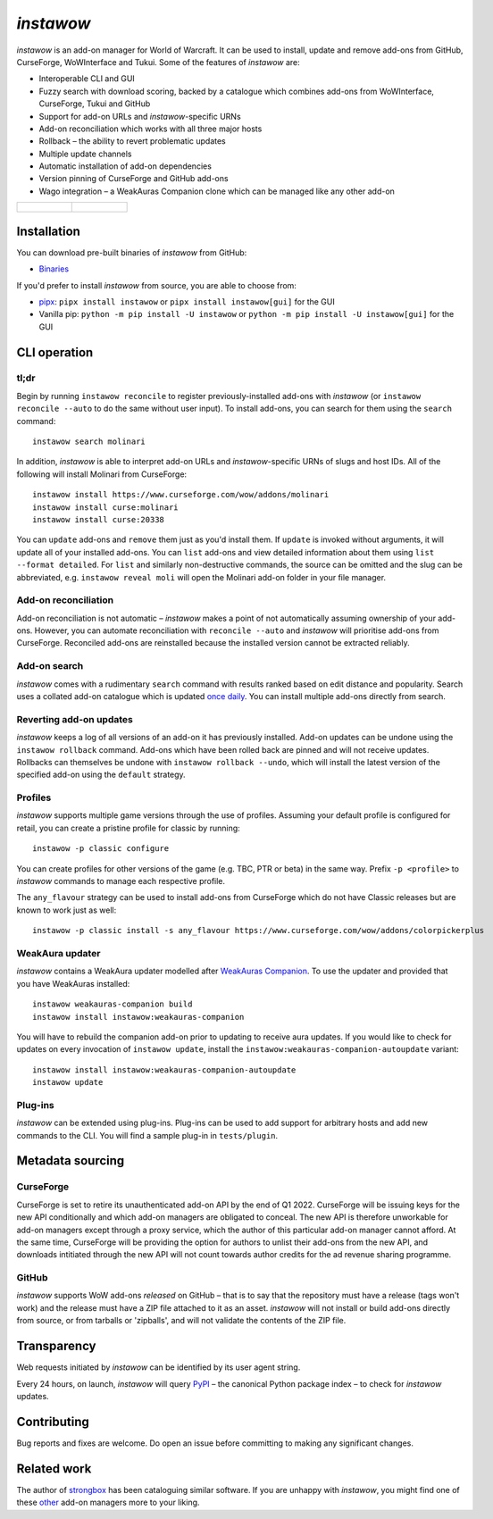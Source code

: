 *instawow*
==========

.. image:: https://img.shields.io/matrix/wow-addon-management:matrix.org
   :target: https://matrix.to/#/#wow-addon-management:matrix.org?via=matrix.org
   :alt: Matrix channel

*instawow* is an add-on manager for World of Warcraft.
It can be used to install, update and remove add-ons from GitHub,
CurseForge, WoWInterface and Tukui.
Some of the features of *instawow* are:

- Interoperable CLI and GUI
- Fuzzy search with download scoring, backed by a catalogue which
  combines add-ons from WoWInterface, CurseForge, Tukui and GitHub
- Support for add-on URLs and *instawow*-specific URNs
- Add-on reconciliation which works with all three major hosts
- Rollback – the ability to revert problematic updates
- Multiple update channels
- Automatic installation of add-on dependencies
- Version pinning of CurseForge and GitHub add-ons
- Wago integration – a WeakAuras Companion clone which can be managed like
  any other add-on

.. list-table::
   :widths: 50 50

   * - .. figure:: https://asciinema.org/a/8m36ncAoyTmig4MXfQM8YjE6a.svg
          :target: https://asciinema.org/a/8m36ncAoyTmig4MXfQM8YjE6a?autoplay=1
          :alt: Asciicast demonstrating the operation of instawow
          :width: 640
     - .. figure:: https://raw.githubusercontent.com/layday/instawow/main/gui-webview/screenshots/v1.34.1.png
          :target: https://github.com/layday/instawow/releases/latest
          :alt: instawow-gui main window
          :width: 640

Installation
------------

You can download pre-built binaries of *instawow* from GitHub:

- `Binaries <https://github.com/layday/instawow/releases/latest>`__

If you'd prefer to install *instawow* from source, you are able to choose from:

- `pipx <https://github.com/pipxproject/pipx>`__:
  ``pipx install instawow`` or ``pipx install instawow[gui]`` for the GUI
- Vanilla pip:
  ``python -m pip install -U instawow`` or ``python -m pip install -U instawow[gui]`` for the GUI

CLI operation
-------------

tl;dr
~~~~~

Begin by running ``instawow reconcile``
to register previously-installed add-ons with *instawow*
(or ``instawow reconcile --auto`` to do the same without user input).
To install add-ons, you can search for them using the ``search`` command::

    instawow search molinari

In addition, *instawow* is able to interpret add-on URLs and *instawow*-specific
URNs of slugs and host IDs.
All of the following will install Molinari from CurseForge::

    instawow install https://www.curseforge.com/wow/addons/molinari
    instawow install curse:molinari
    instawow install curse:20338

You can ``update`` add-ons and ``remove`` them just as you'd install them.
If ``update`` is invoked without arguments, it will update all of your
installed add-ons.  You can ``list`` add-ons and view detailed information about
them using ``list --format detailed``.
For ``list`` and similarly non-destructive commands, the source can be omitted
and the slug can be abbreviated, e.g. ``instawow reveal moli``
will open the Molinari add-on folder in your file manager.

Add-on reconciliation
~~~~~~~~~~~~~~~~~~~~~

Add-on reconciliation is not automatic – *instawow* makes a point
of not automatically assuming ownership of your add-ons.
However, you can automate reconciliation with ``reconcile --auto``
and *instawow* will prioritise add-ons from CurseForge.
Reconciled add-ons are reinstalled because the installed version cannot be
extracted reliably.

Add-on search
~~~~~~~~~~~~~

*instawow* comes with a rudimentary ``search`` command
with results ranked based on edit distance and popularity.
Search uses a collated add-on catalogue which is updated
`once daily <https://github.com/layday/instawow-data/tree/data>`__.
You can install multiple add-ons directly from search.

Reverting add-on updates
~~~~~~~~~~~~~~~~~~~~~~~~

*instawow* keeps a log of all versions of an add-on it has previously
installed.
Add-on updates can be undone using the ``instawow rollback`` command.
Add-ons which have been rolled back are pinned and will not receive updates.
Rollbacks can themselves be undone with ``instawow rollback --undo``,
which will install the latest version of the specified add-on using
the ``default`` strategy.

Profiles
~~~~~~~~

*instawow* supports multiple game versions through the use of profiles.
Assuming your default profile is configured for retail,
you can create a pristine profile for classic by running::

    instawow -p classic configure

You can create profiles for other versions of the game (e.g. TBC, PTR or beta)
in the same way.
Prefix ``-p <profile>`` to *instawow* commands
to manage each respective profile.

The ``any_flavour`` strategy can be used to install add-ons from CurseForge
which do not have Classic releases but are known to work just as well::

    instawow -p classic install -s any_flavour https://www.curseforge.com/wow/addons/colorpickerplus

WeakAura updater
~~~~~~~~~~~~~~~~

*instawow* contains a WeakAura updater modelled after
`WeakAuras Companion <https://weakauras.wtf/>`__.  To use the updater
and provided that you have WeakAuras installed::

    instawow weakauras-companion build
    instawow install instawow:weakauras-companion

You will have to rebuild the companion add-on prior to updating
to receive aura updates.  If you would like to check for updates on
every invocation of ``instawow update``, install the
``instawow:weakauras-companion-autoupdate`` variant::

    instawow install instawow:weakauras-companion-autoupdate
    instawow update

Plug-ins
~~~~~~~~

*instawow* can be extended using plug-ins.  Plug-ins can be used to add support
for arbitrary hosts and add new commands to the CLI.  You will find a sample
plug-in in ``tests/plugin``.

Metadata sourcing
-----------------

CurseForge
~~~~~~~~~~

CurseForge is set to retire its unauthenticated add-on API by the end of Q1 2022.
CurseForge will be issuing keys for the new API conditionally and which
add-on managers are obligated to conceal.
The new API is therefore unworkable for add-on managers except through a
proxy service, which the author of this particular add-on manager cannot afford.
At the same time, CurseForge will be providing the option for authors to unlist
their add-ons from the new API, and downloads intitiated through the new API
will not count towards author credits for the ad revenue sharing programme.

GitHub
~~~~~~

*instawow* supports WoW add-ons *released* on GitHub – that is to say that
the repository must have a release (tags won't work) and the release must
have a ZIP file attached to it as an asset.
*instawow* will not install or build add-ons directly from
source, or from tarballs or 'zipballs', and will not validate
the contents of the ZIP file.

Transparency
------------

Web requests initiated by *instawow* can be identified by its user agent string.

Every 24 hours, on launch, *instawow* will query `PyPI <https://pypi.org>`__ –
the canonical Python package index – to check for *instawow* updates.

Contributing
------------

Bug reports and fixes are welcome.  Do open an issue before committing to
making any significant changes.

Related work
------------

The author of `strongbox <https://github.com/ogri-la/strongbox>`__ has been
cataloguing similar software.  If you are unhappy
with *instawow*, you might find one of these
`other <https://ogri-la.github.io/wow-addon-managers/>`__ add-on managers more
to your liking.
